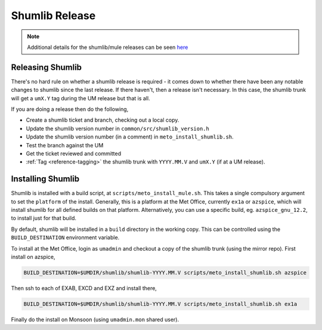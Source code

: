 .. _shumlib_release:

Shumlib Release
===============

.. note::

    Additional details for the shumlib/mule releases can be seen `here <https://code.metoffice.gov.uk/trac/um/wiki/mule_shumlib_install_details>`_


Releasing Shumlib
-----------------

There's no hard rule on whether a shumlib release is required - it comes down to whether there have been any notable changes to shumlib since the last release. If there haven't, then a release isn't necessary. In this case, the shumlib trunk will get a ``umX.Y`` tag during the UM release but that is all.

If you are doing a release then do the following,

* Create a shumlib ticket and branch, checking out a local copy.
* Update the shumlib version number in ``common/src/shumlib_version.h``
* Update the shumlib version number (in a comment) in ``meto_install_shumlib.sh``.
* Test the branch against the UM
* Get the ticket reviewed and committed
* :ref:`Tag <reference-tagging>` the shumlib trunk with ``YYYY.MM.V`` and ``umX.Y`` (if at a UM release).


Installing Shumlib
------------------

Shumlib is installed with a build script, at ``scripts/meto_install_mule.sh``. This takes a single compulsory argument to set the ``platform`` of the install. Generally, this is a platform at the Met Office, currently ``ex1a`` or ``azspice``, which will install shumlib for all defined builds on that platform. Alternatively, you can use a specific build, eg. ``azspice_gnu_12.2``, to install just for that build.

By default, shumlib will be installed in a ``build`` directory in the working copy. This can be controlled using the ``BUILD_DESTINATION`` environment variable.

To install at the Met Office, login as ``umadmin`` and checkout a copy of the shumlib trunk (using the mirror repo). First install on azspice,

.. code-block::

    BUILD_DESTINATION=$UMDIR/shumlib/shumlib-YYYY.MM.V scripts/meto_install_shumlib.sh azspice

Then ssh to each of EXAB, EXCD and EXZ and install there,

.. code-block::

    BUILD_DESTINATION=$UMDIR/shumlib/shumlib-YYYY.MM.V scripts/meto_install_shumlib.sh ex1a

Finally do the install on Monsoon (using ``umadmin.mon`` shared user).
